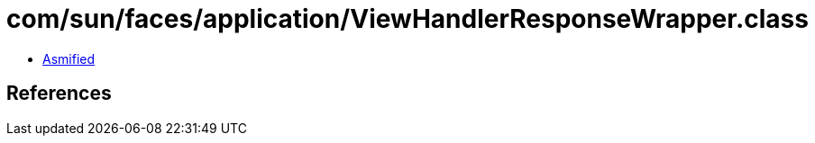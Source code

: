 = com/sun/faces/application/ViewHandlerResponseWrapper.class

 - link:ViewHandlerResponseWrapper-asmified.java[Asmified]

== References

